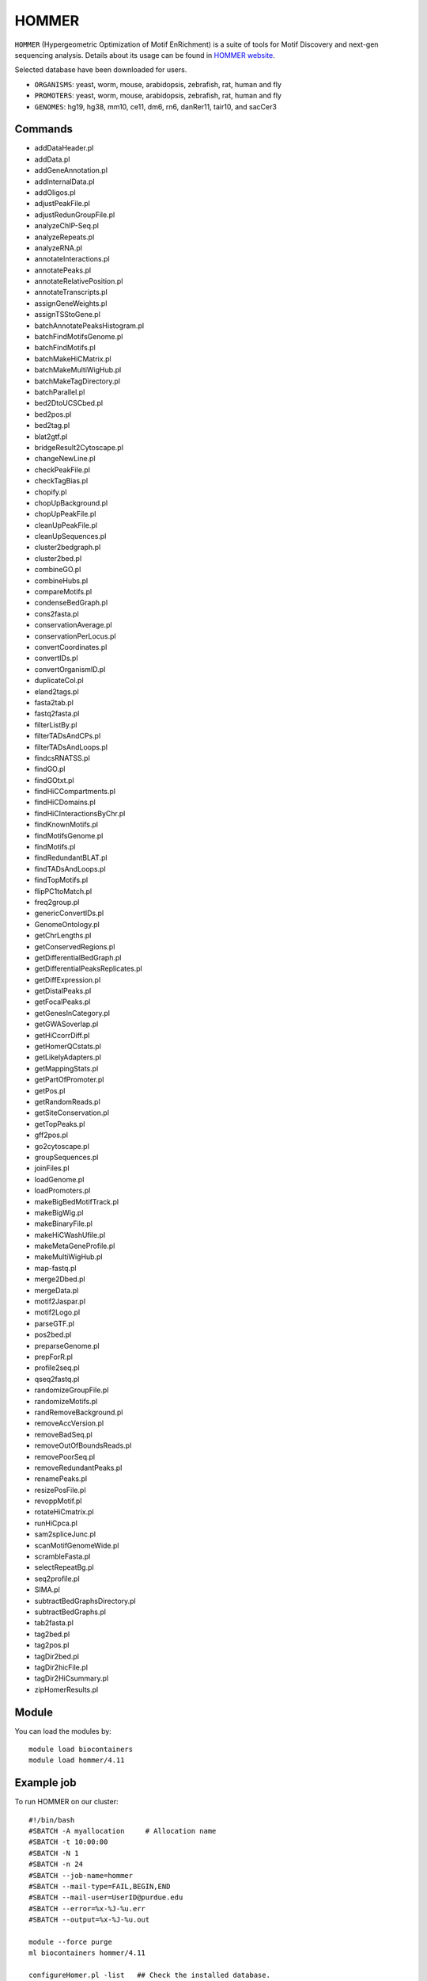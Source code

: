 .. _backbone-label:  
HOMMER
============================== 
``HOMMER`` (Hypergeometric Optimization of Motif EnRichment) is a suite of tools for Motif Discovery and next-gen sequencing analysis. Details about its usage can be found in `HOMMER website`_.  


Selected database have been downloaded for users.   

- ``ORGANISMS``: yeast, worm, mouse, arabidopsis, zebrafish, rat, human and fly   
- ``PROMOTERS``: yeast, worm, mouse, arabidopsis, zebrafish, rat, human and fly      
- ``GENOMES``: hg19, hg38, mm10, ce11, dm6, rn6, danRer11, tair10, and sacCer3  

Commands
~~~~~~~
- addDataHeader.pl
- addData.pl
- addGeneAnnotation.pl
- addInternalData.pl
- addOligos.pl
- adjustPeakFile.pl
- adjustRedunGroupFile.pl
- analyzeChIP-Seq.pl
- analyzeRepeats.pl
- analyzeRNA.pl
- annotateInteractions.pl
- annotatePeaks.pl
- annotateRelativePosition.pl
- annotateTranscripts.pl
- assignGeneWeights.pl
- assignTSStoGene.pl
- batchAnnotatePeaksHistogram.pl
- batchFindMotifsGenome.pl
- batchFindMotifs.pl
- batchMakeHiCMatrix.pl
- batchMakeMultiWigHub.pl
- batchMakeTagDirectory.pl
- batchParallel.pl
- bed2DtoUCSCbed.pl
- bed2pos.pl
- bed2tag.pl
- blat2gtf.pl
- bridgeResult2Cytoscape.pl
- changeNewLine.pl
- checkPeakFile.pl
- checkTagBias.pl
- chopify.pl
- chopUpBackground.pl
- chopUpPeakFile.pl
- cleanUpPeakFile.pl
- cleanUpSequences.pl
- cluster2bedgraph.pl
- cluster2bed.pl
- combineGO.pl
- combineHubs.pl
- compareMotifs.pl
- condenseBedGraph.pl
- cons2fasta.pl
- conservationAverage.pl
- conservationPerLocus.pl
- convertCoordinates.pl
- convertIDs.pl
- convertOrganismID.pl
- duplicateCol.pl
- eland2tags.pl
- fasta2tab.pl
- fastq2fasta.pl
- filterListBy.pl
- filterTADsAndCPs.pl
- filterTADsAndLoops.pl
- findcsRNATSS.pl
- findGO.pl
- findGOtxt.pl
- findHiCCompartments.pl
- findHiCDomains.pl
- findHiCInteractionsByChr.pl
- findKnownMotifs.pl
- findMotifsGenome.pl
- findMotifs.pl
- findRedundantBLAT.pl
- findTADsAndLoops.pl
- findTopMotifs.pl
- flipPC1toMatch.pl
- freq2group.pl
- genericConvertIDs.pl
- GenomeOntology.pl
- getChrLengths.pl
- getConservedRegions.pl
- getDifferentialBedGraph.pl
- getDifferentialPeaksReplicates.pl
- getDiffExpression.pl
- getDistalPeaks.pl
- getFocalPeaks.pl
- getGenesInCategory.pl
- getGWASoverlap.pl
- getHiCcorrDiff.pl
- getHomerQCstats.pl
- getLikelyAdapters.pl
- getMappingStats.pl
- getPartOfPromoter.pl
- getPos.pl
- getRandomReads.pl
- getSiteConservation.pl
- getTopPeaks.pl
- gff2pos.pl
- go2cytoscape.pl
- groupSequences.pl
- joinFiles.pl
- loadGenome.pl
- loadPromoters.pl
- makeBigBedMotifTrack.pl
- makeBigWig.pl
- makeBinaryFile.pl
- makeHiCWashUfile.pl
- makeMetaGeneProfile.pl
- makeMultiWigHub.pl
- map-fastq.pl
- merge2Dbed.pl
- mergeData.pl
- motif2Jaspar.pl
- motif2Logo.pl
- parseGTF.pl
- pos2bed.pl
- preparseGenome.pl
- prepForR.pl
- profile2seq.pl
- qseq2fastq.pl
- randomizeGroupFile.pl
- randomizeMotifs.pl
- randRemoveBackground.pl
- removeAccVersion.pl
- removeBadSeq.pl
- removeOutOfBoundsReads.pl
- removePoorSeq.pl
- removeRedundantPeaks.pl
- renamePeaks.pl
- resizePosFile.pl
- revoppMotif.pl
- rotateHiCmatrix.pl
- runHiCpca.pl
- sam2spliceJunc.pl
- scanMotifGenomeWide.pl
- scrambleFasta.pl
- selectRepeatBg.pl
- seq2profile.pl
- SIMA.pl
- subtractBedGraphsDirectory.pl
- subtractBedGraphs.pl
- tab2fasta.pl
- tag2bed.pl
- tag2pos.pl
- tagDir2bed.pl
- tagDir2hicFile.pl
- tagDir2HiCsummary.pl
- zipHomerResults.pl

Module
~~~~~~~~
You can load the modules by::
    
    module load biocontainers
    module load hommer/4.11
    
    
Example job
~~~~~~~~
To run HOMMER on our cluster::

    #!/bin/bash
    #SBATCH -A myallocation	# Allocation name 
    #SBATCH -t 10:00:00
    #SBATCH -N 1
    #SBATCH -n 24
    #SBATCH --job-name=hommer
    #SBATCH --mail-type=FAIL,BEGIN,END
    #SBATCH --mail-user=UserID@purdue.edu
    #SBATCH --error=%x-%J-%u.err
    #SBATCH --output=%x-%J-%u.out

    module --force purge
    ml biocontainers hommer/4.11
    
    configureHomer.pl -list   ## Check the installed database. 
    findMotifs.pl mouse_geneid.txt mouse motif_out_mouse
    findMotifs.pl geneid.txt human motif_out
    
    
.. _HOMMER website: http://homer.ucsd.edu/homer/index.html. 
